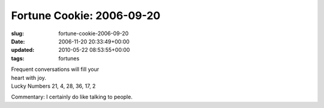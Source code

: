 Fortune Cookie: 2006-09-20
==========================

:slug: fortune-cookie-2006-09-20
:date: 2006-11-20 20:33:49+00:00
:updated: 2010-05-22 08:53:55+00:00
:tags: fortunes

| Frequent conversations will fill your
| heart with joy.
| Lucky Numbers 21, 4, 28, 36, 17, 2

Commentary: I certainly do like talking to people.
